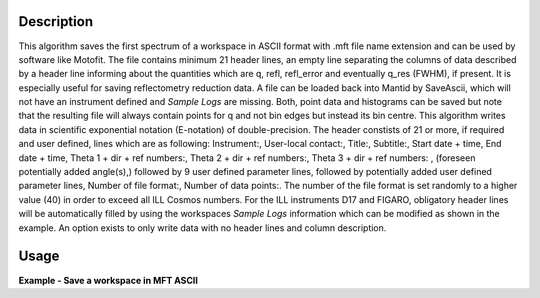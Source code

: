 .. algorithm::

.. summary::

.. relatedalgorithms::

.. properties::

Description
-----------

This algorithm saves the first spectrum of a workspace in ASCII format with .mft file name extension and can be used by software like Motofit.
The file contains minimum 21 header lines, an empty line separating the columns of data described by a header line informing about the quantities which are q, refl, refl_error and eventually q_res (FWHM), if present.
It is especially useful for saving reflectometry reduction data.
A file can be loaded back into Mantid by SaveAscii, which will not have an instrument defined and `Sample Logs` are missing.
Both, point data and histograms can be saved but note that the resulting file will always contain points for q and not bin edges but instead its bin centre.
This algorithm writes data in scientific exponential notation (E-notation) of double-precision.
The header constists of 21 or more, if required and user defined, lines which are as following: Instrument:, User-local contact:, Title:, Subtitle:, Start date + time, End date + time, Theta 1 + dir + ref numbers:, Theta 2 + dir + ref numbers:, Theta 3 + dir + ref numbers:
, (foreseen potentially added angle(s),) followed by 9 user defined parameter lines, followed by potentially added user defined parameter lines, Number of file format:, Number of data points:.
The number of the file format is set randomly to a higher value (40) in order to exceed all ILL Cosmos numbers.
For the ILL instruments D17 and FIGARO, obligatory header lines will be automatically filled by using the workspaces `Sample Logs` information which can be modified as shown in the example.
An option exists to only write data with no header lines and column description.

Usage
-----

**Example - Save a workspace in MFT ASCII**

.. testcode:: SaveMFT_general_usage

    # import the os path libraries for directory functions
    import os

    # create histogram workspace
    x = range(0, 4)
    y = range(0, 3)
    e = [1]*3
    dx = [9.5]*3

    ws = CreateWorkspace(DataX=x, DataY=y, DataE=e, Dx=dx)

    # Create an absolute path by joining the proposed filename to a directory
    # os.path.expanduser("~") used in this case returns the home directory of the current user
    file = os.path.join(os.path.expanduser("~"), "ws.mft")

    # Add Sample Log entries
    AddSampleLog(Workspace=ws, LogName='Title', LogText='MyTest', LogType='String')
    AddSampleLog(Workspace=ws, LogName='d', LogText='0.3', LogType='Number', LogUnit='mm', NumberType='Double')

    # Save with mft extension and using the option LogList: Title will be added to a required header line and d will be additionally added to the first parameter field.
    SaveMFT(InputWorkspace=ws, Filename=file, LogList=['Title', 'd'])

    if os.path.exists(file):
      myFile = open(file, 'r')
      print(myFile.read())

.. testoutput:: SaveMFT_general_usage

   MFT
   Instrument : Not defined
   User-local contact : Not defined
   Title : MyTest
   Subtitle : Not defined
   Start date + time : Not defined
   End date + time : Not defined
   Theta 1 + dir + ref numbers : Not defined
   Theta 2 + dir + ref numbers : Not defined
   Theta 3 + dir + ref numbers : Not defined
   d : 0.29999999999999999
   Parameter  : Not defined
   Parameter  : Not defined
   Parameter  : Not defined
   Parameter  : Not defined
   Parameter  : Not defined
   Parameter  : Not defined
   Parameter  : Not defined
   Parameter  : Not defined
   Number of file format : 40
   Number of data points : 3

                               q                    refl                refl_err            q_res (FWHM)
           5.000000000000000e-01   0.000000000000000e+00   1.000000000000000e+00   9.500000000000000e+00
           1.500000000000000e+00   1.000000000000000e+00   1.000000000000000e+00   9.500000000000000e+00
           2.500000000000000e+00   2.000000000000000e+00   1.000000000000000e+00   9.500000000000000e+00

.. testcleanup:: SaveMFT_general_usage

   if os.path.exists(file):
     # Delete file
     os.remove(file)

.. categories::

.. sourcelink::
